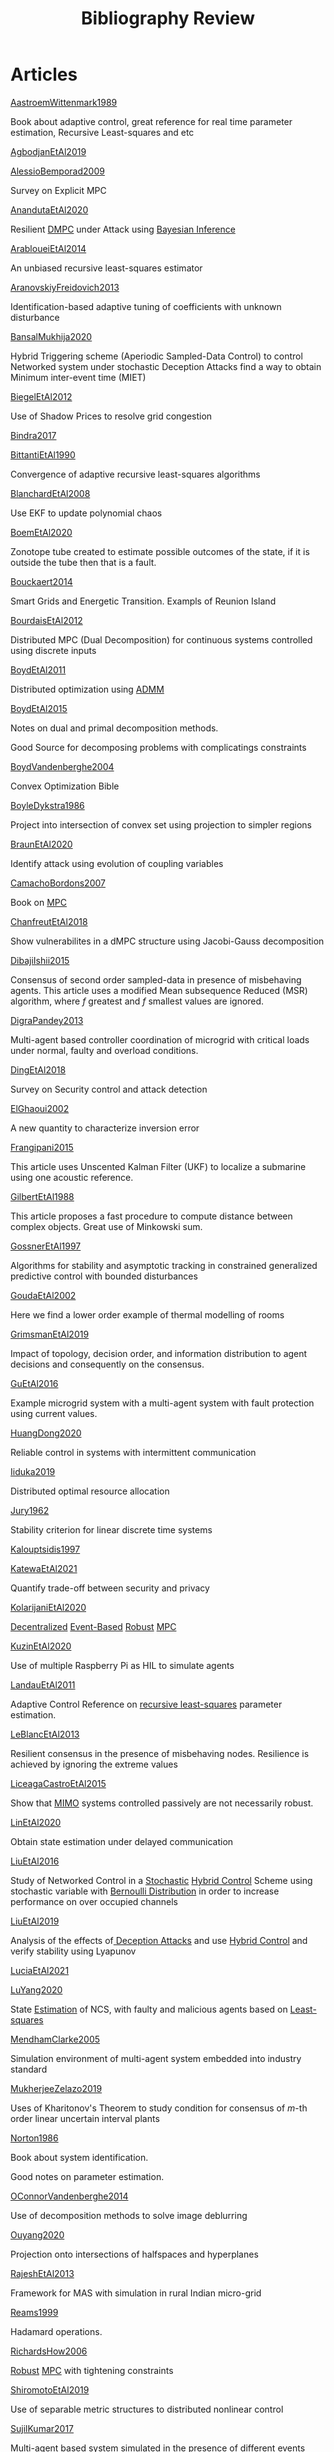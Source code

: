 #+title: Bibliography Review
#+OPTIONS: toc:nil
#+LaTeX_HEADER: \newenvironment{results}{}{}

* Articles
#+begin_src bash :results org :wrap :exports results
for i in $(ls | sed -n "/^[a-Z]*[0-9]\{4\}[a-z]*\.org/p"); do
echo -e "- [[file:$i][${i%.*}]] :: \n\n"
awk '/*** Motivation/,/*** Model/{print "  "$0}' $i | grep -v '\*\*\* Motivation\|\*\*\* Model'
done
#+end_src

#+RESULTS:
#+begin_results
- [[file:AastroemWittenmark1989.org][AastroemWittenmark1989]] ::


  Book about adaptive control, great reference for real time parameter estimation, Recursive Least-squares and etc
- [[file:AgbodjanEtAl2019.org][AgbodjanEtAl2019]] ::


- [[file:AlessioBemporad2009.org][AlessioBemporad2009]] ::


  Survey on Explicit MPC
- [[file:AnandutaEtAl2020.org][AnandutaEtAl2020]] ::


  Resilient [[file:20200709101933-dmpc.org][DMPC]] under Attack using [[file:20200813155010-bayesian_inference.org][Bayesian Inference]]
- [[file:ArabloueiEtAl2014.org][ArabloueiEtAl2014]] ::


  An unbiased recursive least-squares estimator
- [[file:AranovskiyFreidovich2013.org][AranovskiyFreidovich2013]] ::


  Identification-based adaptive tuning of coefficients with unknown disturbance
- [[file:BansalMukhija2020.org][BansalMukhija2020]] ::


  Hybrid Triggering scheme (Aperiodic Sampled-Data Control) to control Networked system under stochastic Deception Attacks find a way to obtain Minimum inter-event time (MIET)
- [[file:BiegelEtAl2012.org][BiegelEtAl2012]] ::


  Use of Shadow Prices to resolve grid congestion
- [[file:Bindra2017.org][Bindra2017]] ::


- [[file:BittantiEtAl1990.org][BittantiEtAl1990]] ::


  Convergence of adaptive recursive least-squares algorithms
- [[file:BlanchardEtAl2008.org][BlanchardEtAl2008]] ::


  Use EKF to update polynomial chaos
- [[file:BoemEtAl2020.org][BoemEtAl2020]] ::


  Zonotope tube created to estimate possible outcomes of the state, if it is outside the tube then that is a fault.
- [[file:Bouckaert2014.org][Bouckaert2014]] ::


  Smart Grids and Energetic Transition. Exampls of Reunion Island
- [[file:BourdaisEtAl2012.org][BourdaisEtAl2012]] ::


  Distributed MPC (Dual Decomposition) for continuous systems controlled using discrete inputs
- [[file:BoydEtAl2011.org][BoydEtAl2011]] ::


  Distributed optimization using [[file:admm.org][ADMM]]
- [[file:BoydEtAl2015.org][BoydEtAl2015]] ::


  Notes on dual and primal decomposition methods.

  Good Source for decomposing problems with complicatings constraints
- [[file:BoydVandenberghe2004.org][BoydVandenberghe2004]] ::


  Convex Optimization Bible
- [[file:BoyleDykstra1986.org][BoyleDykstra1986]] ::


  Project into intersection of convex set using projection to simpler regions
- [[file:BraunEtAl2020.org][BraunEtAl2020]] ::


  Identify attack using evolution of coupling variables
- [[file:CamachoBordons2007.org][CamachoBordons2007]] ::


  Book on [[file:20200709101720-mpc.org][MPC]]
- [[file:ChanfreutEtAl2018.org][ChanfreutEtAl2018]] ::


  Show vulnerabilites in a dMPC structure using Jacobi-Gauss decomposition
- [[file:DibajiIshii2015.org][DibajiIshii2015]] ::


  Consensus of second order sampled-data in presence of misbehaving agents. This article uses a modified Mean subsequence Reduced (MSR) algorithm, where $f$ greatest and $f$ smallest values are ignored.
- [[file:DigraPandey2013.org][DigraPandey2013]] ::


  Multi-agent based controller coordination of microgrid with critical loads under  normal, faulty and overload conditions.
- [[file:DingEtAl2018.org][DingEtAl2018]] ::


  Survey on Security control and attack detection
- [[file:ElGhaoui2002.org][ElGhaoui2002]] ::


  A new quantity to characterize inversion error
- [[file:Frangipani2015.org][Frangipani2015]] ::


  This article uses Unscented Kalman Filter (UKF) to localize a submarine using one acoustic reference.
- [[file:GilbertEtAl1988.org][GilbertEtAl1988]] ::


  This article proposes a fast procedure to compute distance between complex objects. Great use of Minkowski sum.
- [[file:GossnerEtAl1997.org][GossnerEtAl1997]] ::


  Algorithms for stability and asymptotic tracking in constrained generalized predictive control with bounded disturbances
- [[file:GoudaEtAl2002.org][GoudaEtAl2002]] ::


  Here we find a lower order example of thermal modelling of rooms
- [[file:GrimsmanEtAl2019.org][GrimsmanEtAl2019]] ::


  Impact of topology, decision order, and information distribution to agent decisions and consequently on the consensus.
- [[file:GuEtAl2016.org][GuEtAl2016]] ::


  Example microgrid system with a multi-agent system with fault protection using current values.
- [[file:HuangDong2020.org][HuangDong2020]] ::


  Reliable control in systems with intermittent communication
- [[file:Iiduka2019.org][Iiduka2019]] ::


  Distributed optimal resource allocation
- [[file:Jury1962.org][Jury1962]] ::


  Stability criterion for linear discrete time systems
- [[file:Kalouptsidis1997.org][Kalouptsidis1997]] ::


- [[file:KatewaEtAl2021.org][KatewaEtAl2021]] ::


  Quantify trade-off between security and privacy
- [[file:KolarijaniEtAl2020.org][KolarijaniEtAl2020]] ::


  [[file:20200803164121-decentralized_control.org][Decentralized]] [[file:20200803164930-event_based_control.org][Event-Based]] [[file:20200803163941-robust_control.org][Robust]] [[file:20200709101720-mpc.org][MPC]]
- [[file:KuzinEtAl2020.org][KuzinEtAl2020]] ::


  Use of multiple Raspberry Pi as HIL to simulate agents
- [[file:LandauEtAl2011.org][LandauEtAl2011]] ::


  Adaptive Control
  Reference on [[file:20200504163253-recursive_least_squares.org][recursive least-squares]] parameter estimation.
- [[file:LeBlancEtAl2013.org][LeBlancEtAl2013]] ::


  Resilient consensus in the presence of misbehaving nodes. Resilience is achieved by ignoring the extreme values
- [[file:LiceagaCastroEtAl2015.org][LiceagaCastroEtAl2015]] ::


  Show that [[file:20200911115431-multivariable_systems.org][MIMO]] systems controlled passively are not necessarily robust.
- [[file:LinEtAl2020.org][LinEtAl2020]] ::


  Obtain state estimation under delayed communication
- [[file:LiuEtAl2016.org][LiuEtAl2016]] ::


  Study of Networked Control in a [[file:20200716170854-stochastic_control.org][Stochastic]] [[file:20200716162527-hybrid_control.org][Hybrid Control]] Scheme using stochastic variable with [[file:20200716165417-bernoulli_distribution.org][Bernoulli Distribution]] in order to increase performance on over occupied channels
- [[file:LiuEtAl2019.org][LiuEtAl2019]] ::


  Analysis of the effects of[[file:20200716164436-deception_attacks.org][ Deception Attacks]] and use [[file:20200716162527-hybrid_control.org][Hybrid Control]] and verify stability using Lyapunov
- [[file:LuciaEtAl2021.org][LuciaEtAl2021]] ::


- [[file:LuYang2020.org][LuYang2020]] ::


  State [[file:20200422140353-estimation.org][Estimation]] of NCS, with faulty and malicious agents based on [[file:20200828102813-least_squares.org][Least-squares]]
- [[file:MendhamClarke2005.org][MendhamClarke2005]] ::


  Simulation environment of multi-agent system embedded into industry standard
- [[file:MukherjeeZelazo2019.org][MukherjeeZelazo2019]] ::


  Uses of Kharitonov's Theorem to study condition for consensus of $m$-th order linear uncertain interval plants
- [[file:Norton1986.org][Norton1986]] ::


  Book about system identification.

  Good notes on parameter estimation.
- [[file:OConnorVandenberghe2014.org][OConnorVandenberghe2014]] ::


  Use of decomposition methods to solve image deblurring
- [[file:Ouyang2020.org][Ouyang2020]] ::


  Projection onto intersections of halfspaces and hyperplanes
- [[file:RajeshEtAl2013.org][RajeshEtAl2013]] ::


  Framework for MAS with simulation in rural Indian micro-grid
- [[file:Reams1999.org][Reams1999]] ::


  Hadamard operations.
- [[file:RichardsHow2006.org][RichardsHow2006]] ::


  [[file:20200803163941-robust_control.org][Robust]] [[file:20200709101720-mpc.org][MPC]] with tightening constraints
- [[file:ShiromotoEtAl2019.org][ShiromotoEtAl2019]] ::


  Use of separable metric structures to distributed nonlinear control
- [[file:SujilKumar2017.org][SujilKumar2017]] ::


  Multi-agent based system simulated in the presence of different events
- [[file:TanikawaMukai1983a.org][TanikawaMukai1983a]] ::


  Creation of new lagrangian to convexify the lagrangian function, reducing decomposition to two levels of iterative optimization
- [[file:TanikawaMukai1983.org][TanikawaMukai1983]] ::


  New separable (lagrange-like) multiplier to nonconvex separable large-scale problems.
- [[file:VelardeEtAl2017a.org][VelardeEtAl2017a]] ::


  Secure dMPC for consensus using scenario based mechanism
- [[file:VelardeEtAl2017b.org][VelardeEtAl2017b]] ::


  Vulnerabilities in lagrange-based dMPC scheme on multi-agent consensus
- [[file:VelardeEtAl2017.org][VelardeEtAl2017]] ::


  Analysis of dual decomposition [[FILE:20200709101933-dmpc.org][DMPC]] scheme under influence of malicious agents. It presents different types of attacks.
- [[file:WakaikiEtAl2020.org][WakaikiEtAl2020]] ::


  [[File:20200504113017-stability.org][stability]] on NCS with [[file:20200722151834-denial_of_service_attacks.org][DoS]] and quantization noise using observer-based controller
- [[file:WuEtAl2018.org][WuEtAl2018]] ::


  [[file:20200813180431-neural_networks.org][Neural Networks]] based detection and Lyapunov [[file:20200709101720-mpc.org][MPC]], using cumulative sum detection
- [[file:Yamasaki2016.org][Yamasaki2016]] ::


  Adaptive robust altitude control scheme based on a smooth sliding mode controller
- [[file:YangEtAl2019.org][YangEtAl2019]] ::


  [[file:20200716170854-stochastic_control.org][Stochastic]] [[file:20200709101933-dmpc.org][dMPC]] with defense against [[file:20200722151834-denial_of_service_attacks.org][DoS]] Attacks
- [[file:YimEtAl2012.org][YimEtAl2012]] ::


  Estimation of non-linear systems using EKF and UKF
- [[file:ZhuMartinez2014.org][ZhuMartinez2014]] ::


  Resilient MPC with resource allocation to deal with replay attacks

  (A,B) Stabilizable
- [[file:ZhuZheng2020.org][ZhuZheng2020]] ::


  Observer based $\mathcal{H}_\infty$ control in [[file:20200722151834-denial_of_service_attacks.org][DoS]] prone measurement and control channels
#+end_results
